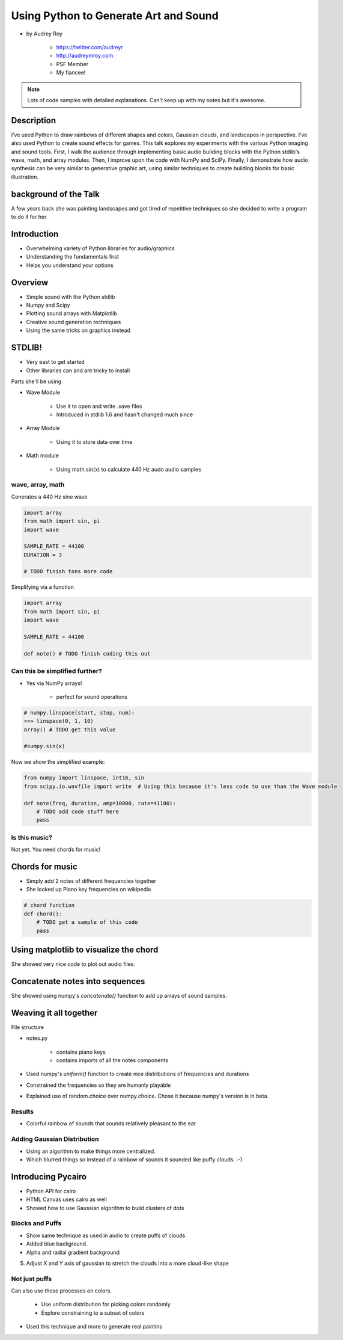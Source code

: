 ======================================
Using Python to Generate Art and Sound
======================================

* by Audrey Roy

    * https://twitter.com/audreyr
    * http://audreymroy.com
    * PSF Member
    * My fiancee!
    
.. note:: Lots of code samples with detailed explanations. Can't keep up with my notes but it's awesome.
    
Description
============

I’ve used Python to draw rainbows of different shapes and colors, Gaussian clouds, and landscapes in perspective. I’ve also used Python to create sound effects for games. This talk explores my experiments with the various Python imaging and sound tools. First, I walk the audience through implementing basic audio building blocks with the Python stdlib's wave, math, and array modules. Then, I improve upon the code with NumPy and SciPy. Finally, I demonstrate how audio synthesis can be very similar to generative graphic art, using similar techniques to create building blocks for basic illustration.

background of the Talk
======================

A few years back she was painting landscapes and got tired of repetitive techniques so she decided to write a program to do it for her

Introduction
=============

* Overwhelming variety of Python libraries for audio/graphics
* Understanding the fundamentals first
* Helps you understand your options

Overview
========

* Simple sound with the Python stdlib
* Numpy and Scipy
* Plotting sound arrays with Matplotlib
* Creative sound generation techniques
* Using the same tricks on graphics instead

STDLIB!
=======================

* Very east to get started
* Other libraries can and are tricky to install

Parts she'll be using 

* Wave Module

    * Use it to open and write .vave files
    * Introduced in stdlib 1.6 and hasn't changed much since
    
* Array Module

    * Using it to store data over time

* Math module

    * Using math.sin(x) to calculate 440 Hz audo audio samples
    
wave, array, math
------------------

Generates a 440 Hz sine wave

.. code-block:: python

    import array
    from math import sin, pi
    import wave
    
    SAMPLE_RATE = 44100
    DURATION = 3
    
    # TODO finish tons more code
    
Simplifying via a function

.. code-block:: python

    import array
    from math import sin, pi
    import wave

    SAMPLE_RATE = 44100    
    
    def note() # TODO finish coding this out
    
Can this be simplified further?
-------------------------------

* Yes via NumPy arrays!

    * perfect for sound operations
    
.. code-block:: python

    # numpy.linspace(start, stop, num):
    >>> linspace(0, 1, 10)
    array() # TODO get this value
    
    #sumpy.sin(x)

Now we show the simplified example:

.. code-block:: python

    from numpy import linspace, int16, sin
    from scipy.io.wavfile import write  # Using this because it's less code to use than the Wave module
    
    def note(freq, duration, amp=10000, rate=41100):
        # TODO add code stuff here
        pass

Is this music?
---------------

Not yet. You need chords for music!

Chords for music
================

* Simply add 2 notes of different frequencies together
* She looked up Piano key frequencies on wikipedia

.. code-block:: python

    # chord function
    def chord():
        # TODO get a sample of this code
        pass
        
Using matplotlib to visualize the chord
========================================

She showed very nice code to plot out audio files.

Concatenate notes into sequences
===================================

She showed using numpy's `concatenate()` function to add up arrays of sound samples.

Weaving it all together
=========================

File structure

* notes.py

    * contains piano keys
    * contains imports of all the notes components
    
* Used numpy's `uniform()` function to create nice distributions of frequencies and durations

* Constrained the frequencies so they are humanly playable 
* Explained use of random.choice over numpy.choice. Chose it because numpy's version is in beta.

Results
---------

* Colorful rainbow of sounds that sounds relatively pleasant to the ear

Adding Gaussian Distribution
------------------------------------

* Using an algorithm to make things more centralized.
* Which blurred things so instead of a rainbow of sounds it sounded like puffy clouds. :-)

Introducing Pycairo
====================

* Python API for cairo
* HTML Canvas uses cairo as well
* Showed how to use Gaussian algorithm to build clusters of dots

Blocks and Puffs
-------------------

* Show same technique as used in audio to create puffs of clouds
* Added blue background. 
* Alpha and radial gradient background
5. Adjust X and Y axis of gaussian to stretch the clouds into a more cloud-like shape

Not just puffs
---------------

Can also use these processes on colors.

    * Use uniform distribution for picking colors randomly
    * Explore constraining to a subset of colors

* Used this technique and more to generate real paintins